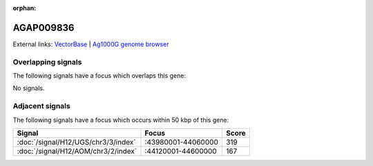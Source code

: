 :orphan:

AGAP009836
=============







External links:
`VectorBase <https://www.vectorbase.org/Anopheles_gambiae/Gene/Summary?g=AGAP009836>`_ |
`Ag1000G genome browser <https://www.malariagen.net/apps/ag1000g/phase1-AR3/index.html?genome_region=3R:44070058-44075946#genomebrowser>`_

Overlapping signals
-------------------

The following signals have a focus which overlaps this gene:



No signals.



Adjacent signals
----------------

The following signals have a focus which occurs within 50 kbp of this gene:



.. cssclass:: table-hover
.. csv-table::
    :widths: auto
    :header: Signal,Focus,Score

    :doc:`/signal/H12/UGS/chr3/3/index`,":43980001-44060000",319
    :doc:`/signal/H12/AOM/chr3/2/index`,":44120001-44600000",167
    



